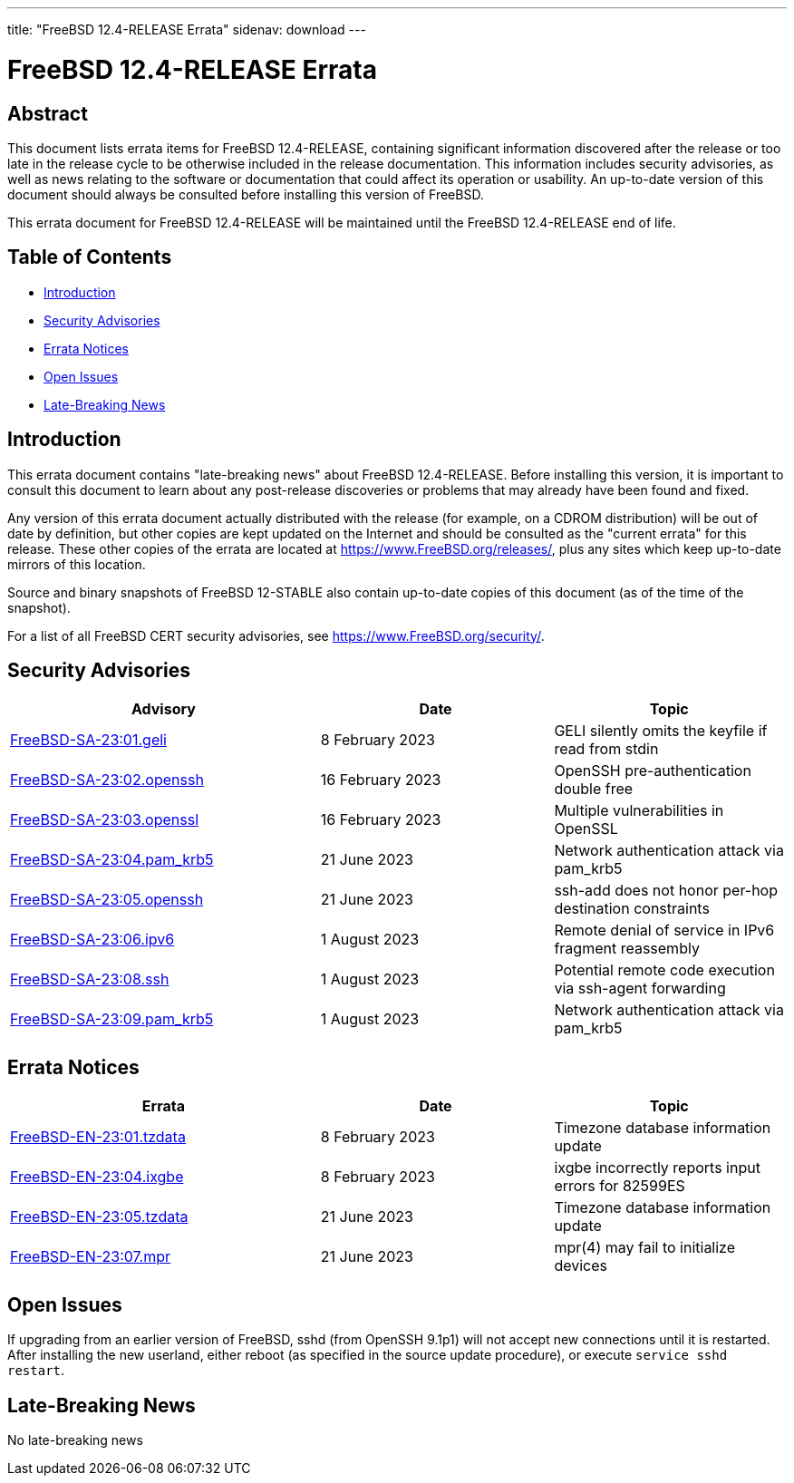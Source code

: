 ---
title: "FreeBSD 12.4-RELEASE Errata"
sidenav: download
---

:release: 12.4-RELEASE
:releaseBranch: 12-STABLE

= FreeBSD {release} Errata

== Abstract

This document lists errata items for FreeBSD {release}, containing significant information discovered after the release or too late in the release cycle to be otherwise included in the release documentation.
This information includes security advisories, as well as news relating to the software or documentation that could affect its operation or usability.
An up-to-date version of this document should always be consulted before installing this version of FreeBSD.

This errata document for FreeBSD {release} will be maintained until the FreeBSD {release} end of life.

== Table of Contents

* <<intro,Introduction>>
* <<security,Security Advisories>>
* <<errata,Errata Notices>>
* <<open-issues,Open Issues>>
* <<late-news,Late-Breaking News>>

[[intro]]
== Introduction

This errata document contains "late-breaking news" about FreeBSD {release}.
Before installing this version, it is important to consult this document to learn about any post-release discoveries or problems that may already have been found and fixed.

Any version of this errata document actually distributed with the release (for example, on a CDROM distribution) will be out of date by definition, but other copies are kept updated on the Internet and should be consulted as the "current errata" for this release.
These other copies of the errata are located at https://www.FreeBSD.org/releases/, plus any sites which keep up-to-date mirrors of this location.

Source and binary snapshots of FreeBSD {releaseBranch} also contain up-to-date copies of this document (as of the time of the snapshot).

For a list of all FreeBSD CERT security advisories, see https://www.FreeBSD.org/security/.

[[security]]
== Security Advisories

[width="100%",cols="40%,30%,30%",options="header",]
|===
|Advisory |Date |Topic
|link:https://www.FreeBSD.org/security/advisories/FreeBSD-SA-23:01.geli.asc[FreeBSD-SA-23:01.geli] |8 February 2023 |GELI silently omits the keyfile if read from stdin
|link:https://www.FreeBSD.org/security/advisories/FreeBSD-SA-23:02.openssh.asc[FreeBSD-SA-23:02.openssh] |16 February 2023 |OpenSSH pre-authentication double free
|link:https://www.FreeBSD.org/security/advisories/FreeBSD-SA-23:03.openssl.asc[FreeBSD-SA-23:03.openssl] |16 February 2023 |Multiple vulnerabilities in OpenSSL
|link:https://www.FreeBSD.org/security/advisories/FreeBSD-SA-23:04.pam_krb5.asc[FreeBSD-SA-23:04.pam_krb5] |21 June 2023 |Network authentication attack via pam_krb5
|link:https://www.FreeBSD.org/security/advisories/FreeBSD-SA-23:05.openssh.asc[FreeBSD-SA-23:05.openssh] |21 June 2023 |ssh-add does not honor per-hop destination constraints
|link:https://www.FreeBSD.org/security/advisories/FreeBSD-SA-23:06.ipv6.asc[FreeBSD-SA-23:06.ipv6] |1 August 2023 |Remote denial of service in IPv6 fragment reassembly
|link:https://www.FreeBSD.org/security/advisories/FreeBSD-SA-23:08.ssh.asc[FreeBSD-SA-23:08.ssh] |1 August 2023 |Potential remote code execution via ssh-agent forwarding
|link:https://www.FreeBSD.org/security/advisories/FreeBSD-SA-23:09.pam_krb5.asc[FreeBSD-SA-23:09.pam_krb5] |1 August 2023 |Network authentication attack via pam_krb5
|===

[[errata]]
== Errata Notices

[width="100%",cols="40%,30%,30%",options="header",]
|===
|Errata |Date |Topic
|link:https://www.FreeBSD.org/security/advisories/FreeBSD-EN-23:01.tzdata.asc[FreeBSD-EN-23:01.tzdata] |8 February 2023 |Timezone database information update
|link:https://www.FreeBSD.org/security/advisories/FreeBSD-EN-23:04.ixgbe.asc[FreeBSD-EN-23:04.ixgbe] |8 February 2023 |ixgbe incorrectly reports input errors for 82599ES
|link:https://www.FreeBSD.org/security/advisories/FreeBSD-EN-23:05.tzdata.asc[FreeBSD-EN-23:05.tzdata] |21 June 2023 |Timezone database information update
|link:https://www.FreeBSD.org/security/advisories/FreeBSD-EN-23:07.mpr.asc[FreeBSD-EN-23:07.mpr] |21 June 2023 |mpr(4) may fail to initialize devices
|===

[[open-issues]]
== Open Issues

If upgrading from an earlier version of FreeBSD, sshd (from OpenSSH 9.1p1) will not accept new connections until it is restarted.
After installing the new userland, either reboot (as specified in the source update procedure), or execute `service sshd restart`.

[[late-news]]
== Late-Breaking News

No late-breaking news
